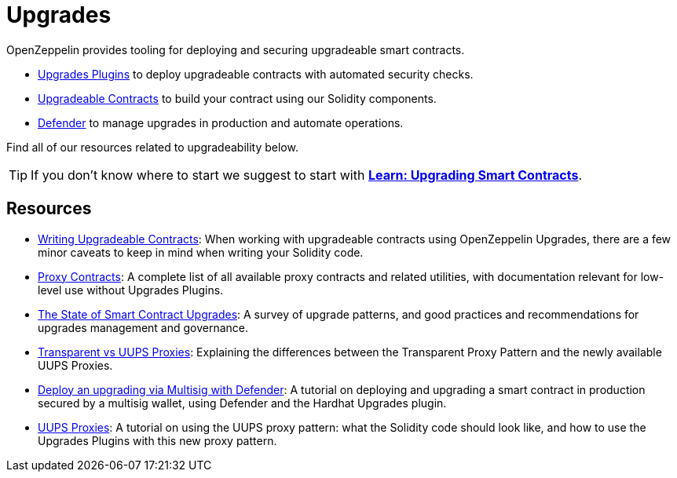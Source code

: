 = Upgrades

OpenZeppelin provides tooling for deploying and securing upgradeable smart contracts.

* xref:upgrades-plugins::index.adoc[Upgrades Plugins] to deploy upgradeable contracts with automated security checks.
* xref:contracts::upgradeable.adoc[Upgradeable Contracts] to build your contract using our Solidity components.
* xref:defender::module/deploy.adoc[Defender] to manage upgrades in production and automate operations.

Find all of our resources related to upgradeability below.

TIP: If you don't know where to start we suggest to start with xref:learn::upgrading-smart-contracts.adoc[**Learn: Upgrading Smart Contracts**].

[.card-section]
== Resources

* xref:upgrades-plugins::writing-upgradeable.adoc[Writing Upgradeable Contracts]: When working with upgradeable contracts using OpenZeppelin Upgrades, there are a few minor caveats to keep in mind when writing your Solidity code.
* xref:contracts:api:proxy.adoc[Proxy Contracts]: A complete list of all available proxy contracts and related utilities, with documentation relevant for low-level use without Upgrades Plugins.
* https://blog.openzeppelin.com/the-state-of-smart-contract-upgrades[The State of Smart Contract Upgrades]: A survey of upgrade patterns, and good practices and recommendations for upgrades management and governance.
* xref:contracts:api:proxy.adoc#transparent-vs-uups[Transparent vs UUPS Proxies]: Explaining the differences between the Transparent Proxy Pattern and the newly available UUPS Proxies.
* https://docs.openzeppelin.com/defender/v2/tutorial/deploy[Deploy an upgrading via Multisig with Defender]: A tutorial on deploying and upgrading a smart contract in production secured by a multisig wallet, using Defender and the Hardhat Upgrades plugin.
* https://forum.openzeppelin.com/t/uups-proxies-tutorial-solidity-javascript/7786[UUPS Proxies]: A tutorial on using the UUPS proxy pattern: what the Solidity code should look like, and how to use the Upgrades Plugins with this new proxy pattern.
